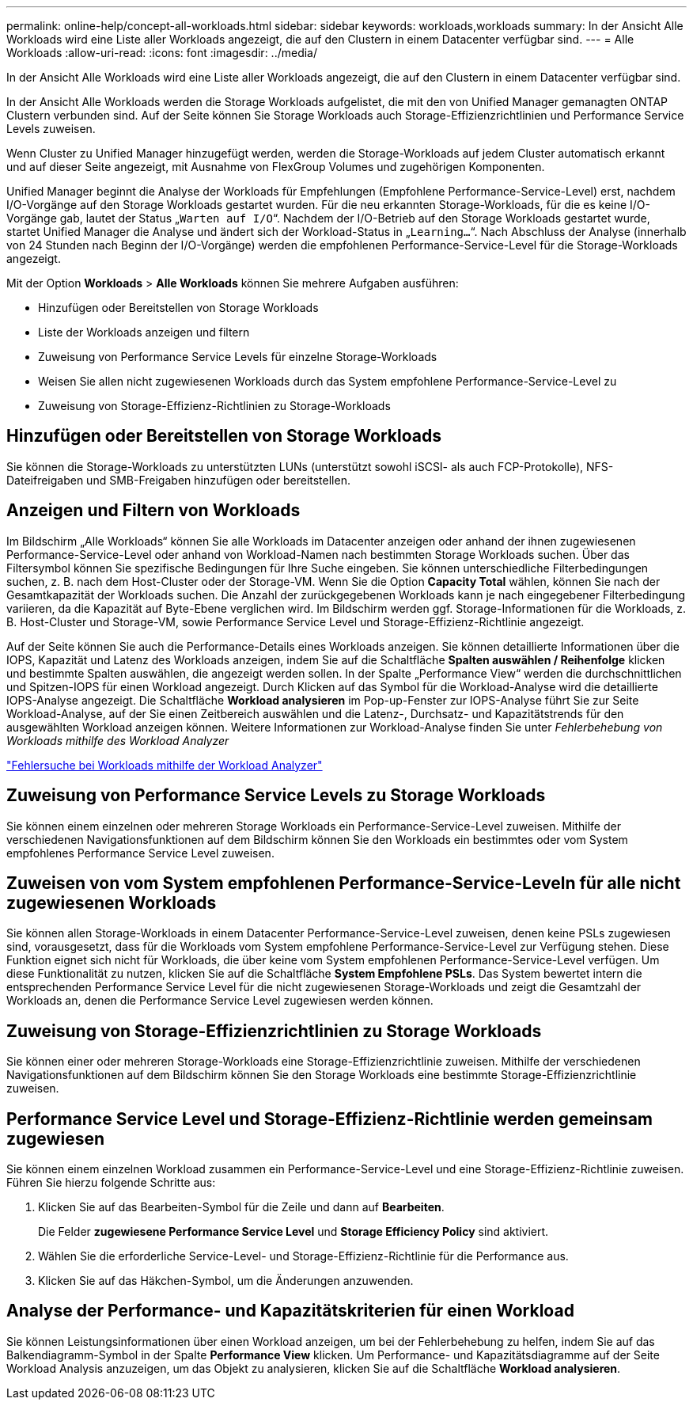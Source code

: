 ---
permalink: online-help/concept-all-workloads.html 
sidebar: sidebar 
keywords: workloads,workloads 
summary: In der Ansicht Alle Workloads wird eine Liste aller Workloads angezeigt, die auf den Clustern in einem Datacenter verfügbar sind. 
---
= Alle Workloads
:allow-uri-read: 
:icons: font
:imagesdir: ../media/


[role="lead"]
In der Ansicht Alle Workloads wird eine Liste aller Workloads angezeigt, die auf den Clustern in einem Datacenter verfügbar sind.

In der Ansicht Alle Workloads werden die Storage Workloads aufgelistet, die mit den von Unified Manager gemanagten ONTAP Clustern verbunden sind. Auf der Seite können Sie Storage Workloads auch Storage-Effizienzrichtlinien und Performance Service Levels zuweisen.

Wenn Cluster zu Unified Manager hinzugefügt werden, werden die Storage-Workloads auf jedem Cluster automatisch erkannt und auf dieser Seite angezeigt, mit Ausnahme von FlexGroup Volumes und zugehörigen Komponenten.

Unified Manager beginnt die Analyse der Workloads für Empfehlungen (Empfohlene Performance-Service-Level) erst, nachdem I/O-Vorgänge auf den Storage Workloads gestartet wurden. Für die neu erkannten Storage-Workloads, für die es keine I/O-Vorgänge gab, lautet der Status „`Warten auf I/O`“. Nachdem der I/O-Betrieb auf den Storage Workloads gestartet wurde, startet Unified Manager die Analyse und ändert sich der Workload-Status in „`Learning...`“. Nach Abschluss der Analyse (innerhalb von 24 Stunden nach Beginn der I/O-Vorgänge) werden die empfohlenen Performance-Service-Level für die Storage-Workloads angezeigt.

Mit der Option *Workloads* > *Alle Workloads* können Sie mehrere Aufgaben ausführen:

* Hinzufügen oder Bereitstellen von Storage Workloads
* Liste der Workloads anzeigen und filtern
* Zuweisung von Performance Service Levels für einzelne Storage-Workloads
* Weisen Sie allen nicht zugewiesenen Workloads durch das System empfohlene Performance-Service-Level zu
* Zuweisung von Storage-Effizienz-Richtlinien zu Storage-Workloads




== Hinzufügen oder Bereitstellen von Storage Workloads

Sie können die Storage-Workloads zu unterstützten LUNs (unterstützt sowohl iSCSI- als auch FCP-Protokolle), NFS-Dateifreigaben und SMB-Freigaben hinzufügen oder bereitstellen.



== Anzeigen und Filtern von Workloads

Im Bildschirm „Alle Workloads“ können Sie alle Workloads im Datacenter anzeigen oder anhand der ihnen zugewiesenen Performance-Service-Level oder anhand von Workload-Namen nach bestimmten Storage Workloads suchen. Über das Filtersymbol können Sie spezifische Bedingungen für Ihre Suche eingeben. Sie können unterschiedliche Filterbedingungen suchen, z. B. nach dem Host-Cluster oder der Storage-VM. Wenn Sie die Option *Capacity Total* wählen, können Sie nach der Gesamtkapazität der Workloads suchen. Die Anzahl der zurückgegebenen Workloads kann je nach eingegebener Filterbedingung variieren, da die Kapazität auf Byte-Ebene verglichen wird. Im Bildschirm werden ggf. Storage-Informationen für die Workloads, z. B. Host-Cluster und Storage-VM, sowie Performance Service Level und Storage-Effizienz-Richtlinie angezeigt.

Auf der Seite können Sie auch die Performance-Details eines Workloads anzeigen. Sie können detaillierte Informationen über die IOPS, Kapazität und Latenz des Workloads anzeigen, indem Sie auf die Schaltfläche *Spalten auswählen / Reihenfolge* klicken und bestimmte Spalten auswählen, die angezeigt werden sollen. In der Spalte „Performance View“ werden die durchschnittlichen und Spitzen-IOPS für einen Workload angezeigt. Durch Klicken auf das Symbol für die Workload-Analyse wird die detaillierte IOPS-Analyse angezeigt. Die Schaltfläche *Workload analysieren* im Pop-up-Fenster zur IOPS-Analyse führt Sie zur Seite Workload-Analyse, auf der Sie einen Zeitbereich auswählen und die Latenz-, Durchsatz- und Kapazitätstrends für den ausgewählten Workload anzeigen können. Weitere Informationen zur Workload-Analyse finden Sie unter _Fehlerbehebung von Workloads mithilfe des Workload Analyzer_

link:concept-troubleshooting-workloads-using-the-workload-analyzer.html["Fehlersuche bei Workloads mithilfe der Workload Analyzer"]



== Zuweisung von Performance Service Levels zu Storage Workloads

Sie können einem einzelnen oder mehreren Storage Workloads ein Performance-Service-Level zuweisen. Mithilfe der verschiedenen Navigationsfunktionen auf dem Bildschirm können Sie den Workloads ein bestimmtes oder vom System empfohlenes Performance Service Level zuweisen.



== Zuweisen von vom System empfohlenen Performance-Service-Leveln für alle nicht zugewiesenen Workloads

Sie können allen Storage-Workloads in einem Datacenter Performance-Service-Level zuweisen, denen keine PSLs zugewiesen sind, vorausgesetzt, dass für die Workloads vom System empfohlene Performance-Service-Level zur Verfügung stehen. Diese Funktion eignet sich nicht für Workloads, die über keine vom System empfohlenen Performance-Service-Level verfügen. Um diese Funktionalität zu nutzen, klicken Sie auf die Schaltfläche *System Empfohlene PSLs*. Das System bewertet intern die entsprechenden Performance Service Level für die nicht zugewiesenen Storage-Workloads und zeigt die Gesamtzahl der Workloads an, denen die Performance Service Level zugewiesen werden können.



== Zuweisung von Storage-Effizienzrichtlinien zu Storage Workloads

Sie können einer oder mehreren Storage-Workloads eine Storage-Effizienzrichtlinie zuweisen. Mithilfe der verschiedenen Navigationsfunktionen auf dem Bildschirm können Sie den Storage Workloads eine bestimmte Storage-Effizienzrichtlinie zuweisen.



== Performance Service Level und Storage-Effizienz-Richtlinie werden gemeinsam zugewiesen

Sie können einem einzelnen Workload zusammen ein Performance-Service-Level und eine Storage-Effizienz-Richtlinie zuweisen. Führen Sie hierzu folgende Schritte aus:

. Klicken Sie auf das Bearbeiten-Symbol für die Zeile und dann auf *Bearbeiten*.
+
Die Felder *zugewiesene Performance Service Level* und *Storage Efficiency Policy* sind aktiviert.

. Wählen Sie die erforderliche Service-Level- und Storage-Effizienz-Richtlinie für die Performance aus.
. Klicken Sie auf das Häkchen-Symbol, um die Änderungen anzuwenden.




== Analyse der Performance- und Kapazitätskriterien für einen Workload

Sie können Leistungsinformationen über einen Workload anzeigen, um bei der Fehlerbehebung zu helfen, indem Sie auf das Balkendiagramm-Symbol in der Spalte *Performance View* klicken. Um Performance- und Kapazitätsdiagramme auf der Seite Workload Analysis anzuzeigen, um das Objekt zu analysieren, klicken Sie auf die Schaltfläche *Workload analysieren*.
